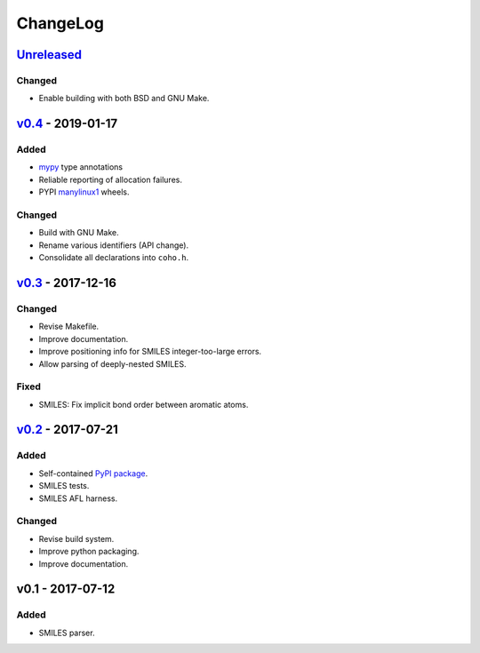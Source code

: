 ChangeLog
=========

`Unreleased`_
-------------


Changed
^^^^^^^
* Enable building with both BSD and GNU Make.

`v0.4`_ - 2019-01-17
--------------------

Added
^^^^^
* `mypy <http://mypy-lang.org/>`_ type annotations
* Reliable reporting of allocation failures. 
* PYPI `manylinux1`_ wheels.

Changed
^^^^^^^
* Build with GNU Make.
* Rename various identifiers (API change).
* Consolidate all declarations into ``coho.h``.

`v0.3`_ - 2017-12-16
--------------------

Changed
^^^^^^^
* Revise Makefile.
* Improve documentation.
* Improve positioning info for SMILES integer-too-large errors.
* Allow parsing of deeply-nested SMILES.

Fixed
^^^^^
* SMILES: Fix implicit bond order between aromatic atoms.

`v0.2`_ - 2017-07-21
--------------------

Added
^^^^^
* Self-contained `PyPI package <https://pypi.python.org/pypi/coho>`_.
* SMILES tests.
* SMILES AFL harness.

Changed
^^^^^^^
* Revise build system.
* Improve python packaging.
* Improve documentation.

v0.1 - 2017-07-12
-----------------

Added
^^^^^
* SMILES parser.

.. _Unreleased: https://github.com/cornett/coho/compare/v0.4...HEAD
.. _v0.4: https://github.com/cornett/coho/compare/v0.3...v0.4
.. _v0.3: https://github.com/cornett/coho/compare/v0.2...v0.3
.. _v0.2: https://github.com/cornett/coho/compare/v0.1...v0.2

.. _manylinux1: https://www.python.org/dev/peps/pep-0513/
